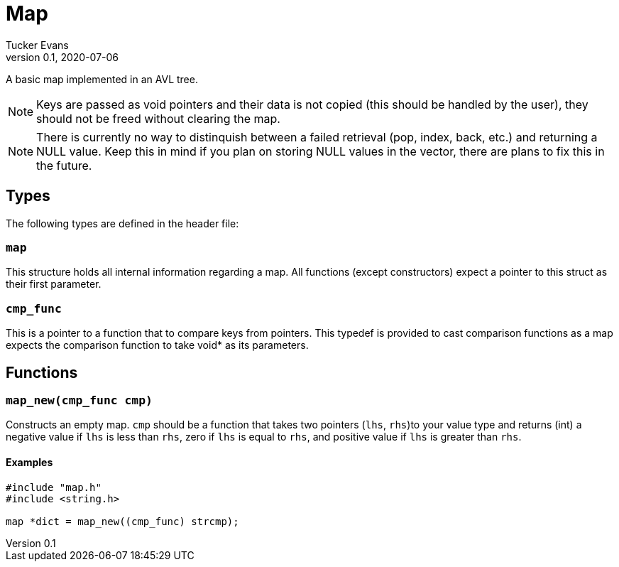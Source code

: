 Map
===
Tucker Evans
v0.1, 2020-07-06

A basic map implemented in an AVL tree.

NOTE: Keys are passed as void pointers and their data is not copied (this
should be handled by the user), they should not be freed without clearing the
map.

NOTE: There is currently no way to distinquish between a failed retrieval
(pop, index, back, etc.) and returning a NULL value. Keep this in mind if
you plan on storing NULL values in the vector, there are plans to fix this in
the future.

Types
----
The following types are defined in the header file:
[[map]]
+map+
~~~~~
This structure holds all internal information regarding a map.
All functions (except constructors) expect a pointer to this struct as their
first parameter.

[[cmp_func]]
+cmp_func+
~~~~~~~~~~~
This is a pointer to a function that to compare keys from pointers. This
typedef is provided to cast comparison functions as a map expects the
comparison function to take void* as its parameters.

Functions
---------
[[map_new]]
+map_new(cmp_func cmp)+
~~~~~~~~~~~~~~~~~~~~~~~
Constructs an empty map.
+cmp+ should be a function that takes two pointers (+lhs+, +rhs+)to your value
type and returns (int) a negative value if +lhs+ is less than  +rhs+, zero if
+lhs+ is equal to +rhs+, and positive value if +lhs+ is greater than +rhs+.

Examples
^^^^^^^^
[source,c]
----
#include "map.h"
#include <string.h>

map *dict = map_new((cmp_func) strcmp);
----
